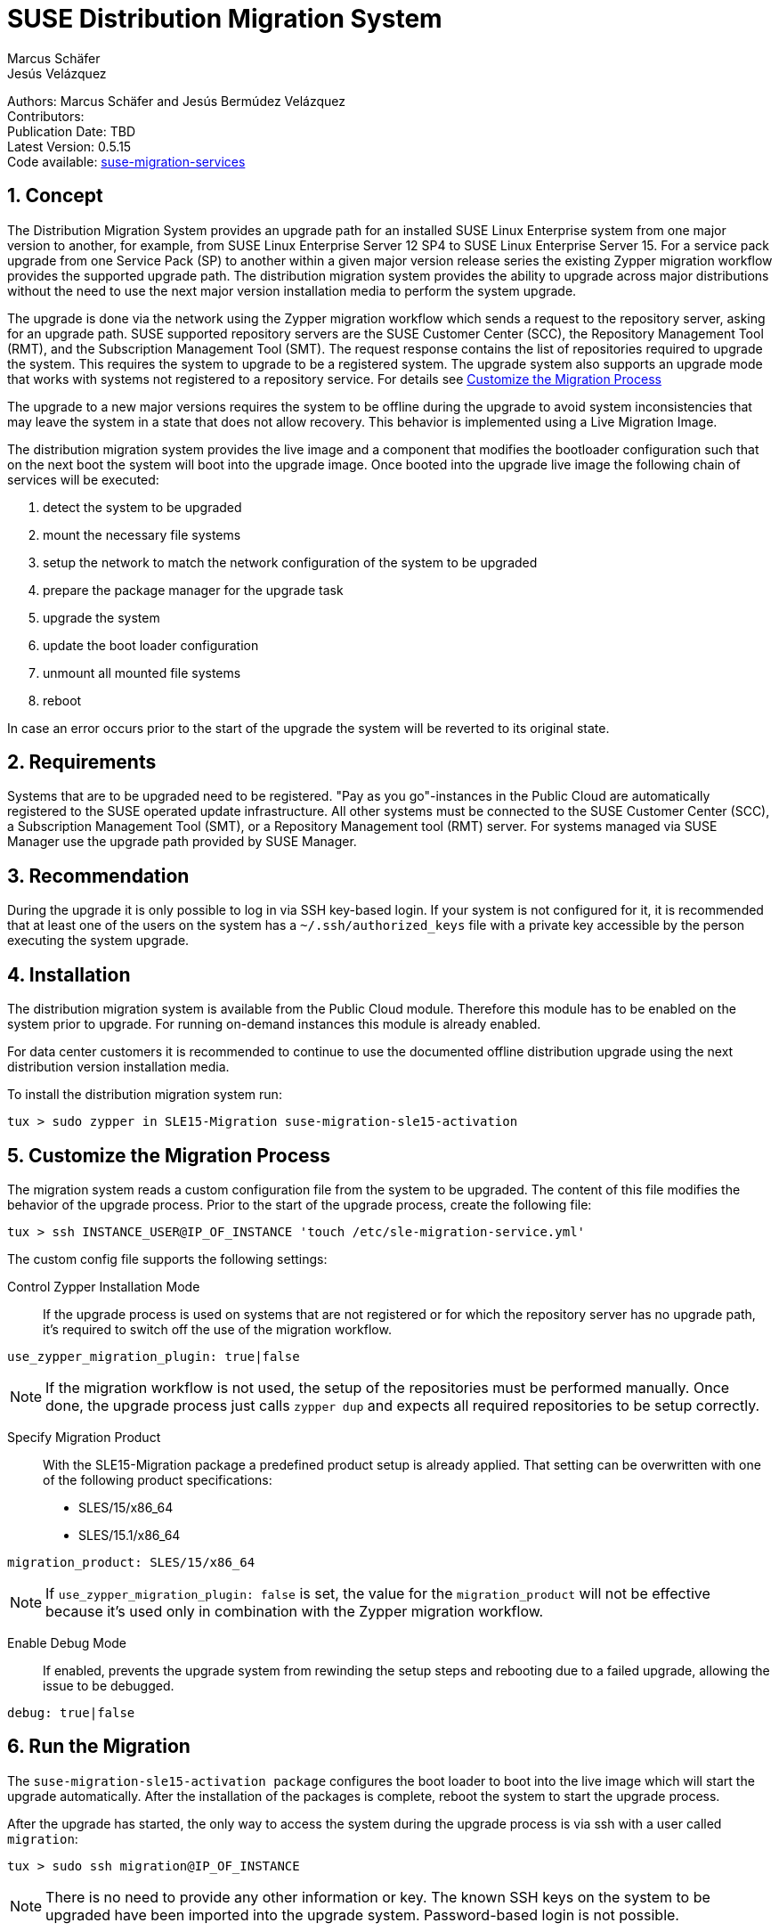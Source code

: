 = SUSE Distribution Migration System
Marcus Schäfer; Jesús Velázquez

:toc:
:icons: font
:numbered:

:Authors: Marcus Schäfer and Jesús Bermúdez Velázquez
:Publication_Date: TBD
:Latest_Version: 0.5.15
:Contributors: 
:Repo: https://github.com/SUSE/suse-migration-services[suse-migration-services]

ifdef::env-github[]
//Admonitions
:tip-caption: :bulb:
:note-caption: :information_source:
:important-caption: :heavy_exclamation_mark:
:caution-caption: :fire:
:warning-caption: :warning:
endif::[]

[%hardbreaks]
Authors: {Authors}
Contributors: {Contributors}
Publication Date: {Publication_Date}
Latest Version: {Latest_Version}
Code available: {Repo}

== Concept
The Distribution Migration System provides an upgrade path for an installed SUSE Linux Enterprise system from one major version to another, for example, from SUSE Linux Enterprise Server 12 SP4 to SUSE Linux Enterprise Server 15. For a service pack upgrade from one Service Pack (SP) to another within a given major version release series the existing Zypper migration workflow provides the supported upgrade path. The distribution migration system provides the ability to upgrade across major distributions without the need to use the next major version installation media to perform the system upgrade.

The upgrade is done via the network using the Zypper migration workflow which
sends a request to the repository server, asking for an upgrade path.
SUSE supported repository servers are the SUSE Customer Center (SCC), the
Repository Management Tool (RMT), and the Subscription Management Tool (SMT).
The request response contains the list of repositories required to upgrade the
system. This requires the system to upgrade to be a registered system.
The upgrade system also supports an upgrade mode that works with systems not
registered to a repository service. For details
see <<Customize the Migration Process>>

The upgrade to a new major versions requires the system to be offline during the upgrade to avoid system inconsistencies that may leave the system in a state that does not allow recovery. This behavior is implemented using a Live Migration Image.

The distribution migration system provides the live image and a component that modifies the bootloader configuration such that on the next boot the system will boot into the upgrade image. Once booted into the upgrade live image the following chain of services will be executed:

1. detect the system to be upgraded
2. mount the necessary file systems
3. setup the network to match the network configuration of the system to be upgraded
4. prepare the package manager for the upgrade task
5. upgrade the system
6. update the boot loader configuration
7. unmount all mounted file systems
8. reboot

In case an error occurs prior to the start of the upgrade the system will be reverted to its original state.

== Requirements
Systems that are to be upgraded need to be registered. "Pay as you go"-instances in the Public Cloud are automatically registered to the SUSE operated update infrastructure. All other systems must be connected to the SUSE Customer Center (SCC), a Subscription Management Tool (SMT), or a Repository Management tool (RMT) server. For systems managed via SUSE Manager use the upgrade path provided by SUSE Manager. 

== Recommendation
During the upgrade it is only possible to log in via SSH key-based login. If your system is not configured for it, it is recommended that at least one of the users on the system has a `~/.ssh/authorized_keys` file with a private key accessible by the person executing the system upgrade.

== Installation

The distribution migration system is available from the Public Cloud module. Therefore this module has to be enabled on the system prior to upgrade. For running on-demand instances this module is already enabled.

For data center customers it is recommended to continue to use the documented offline distribution upgrade using the next distribution version installation media.

To install the distribution migration system run:

[listing]
tux > sudo zypper in SLE15-Migration suse-migration-sle15-activation

== Customize the Migration Process

The migration system reads a custom configuration file from the system to
be upgraded. The content of this file modifies the behavior of the
upgrade process. Prior to the start of the upgrade process, create the
following file:

[listing]
tux > ssh INSTANCE_USER@IP_OF_INSTANCE 'touch /etc/sle-migration-service.yml'

The custom config file supports the following settings:

Control Zypper Installation Mode::
If the upgrade process is used on systems that are not registered
or for which the repository server has no upgrade path, it's required to
switch off the use of the migration workflow.

[listing]
use_zypper_migration_plugin: true|false

[NOTE]
If the migration workflow is not used, the setup of the repositories must
be performed manually. Once done, the upgrade process just calls `zypper dup`
and expects all required repositories to be setup correctly.

Specify Migration Product::
With the SLE15-Migration package a predefined product setup is
already applied. That setting can be overwritten with one of the
following product specifications:

* SLES/15/x86_64
* SLES/15.1/x86_64

[listing]
migration_product: SLES/15/x86_64

[NOTE]
If `use_zypper_migration_plugin: false` is set, the value for the
`migration_product` will not be effective because it's used only in
combination with the Zypper migration workflow.

Enable Debug Mode::
If enabled, prevents the upgrade system from rewinding the setup
steps and rebooting due to a failed upgrade, allowing the issue to
be debugged.

[listing]
debug: true|false

== Run the Migration

The `suse-migration-sle15-activation package` configures the boot loader to boot into the live image which will start the upgrade automatically. After the installation of the packages is complete, reboot the system to start the upgrade process.

After the upgrade has started, the only way to access the system during the
upgrade process is via ssh with a user called `migration`:

[listing]
tux > sudo ssh migration@IP_OF_INSTANCE

[NOTE]
There is no need to provide any other information or key. The known SSH keys on the system to be upgraded have been imported into the upgrade system. Password-based login is not possible.

== Debugging the Migration
In case of a upgrade failure, consult the migration log. The file `/etc/issue` will contain a pointer to the respective log file.

== After the Migration
Whether the upgrade succeeded or not, a log file is available in
`/var/log/distro_migration.log` and it will contain information
about the upgrade process. If the upgrade failed and the issues have been successfully debugged, the file `/etc/issue` should be cleared.

== Caveats and Unsupported Conditions
* Configuration files that have been modified in the original system will not be overwritten by the upgrade process. The new version of the respective configuration file will be copied into the same directory with the file name extension `.rpmnew`. It is recommended to compare the existing and the new configuration files and make manual adjustments when needed.
* Public Cloud instances from SUSE images have a custom `/etc/motd` file that makes a reference the distribution version. This needs to be updated manually after the upgrade.
* Repositories not registered via SUSEConnect and added to the system manually will remain untouched.
* For Public Cloud instances the metadata will not change. As far as the cloud framework is concerned, you will still be running a "SLES 12 SP4" instance even if you upgraded to SLES 15. This cannot be changed.
* Upgrade is only possible for systems that have direct access to the root file system from the boot loader.
* Upgrade is only possible for systems that use unencrypted root file systems, at the OS level. Encrypting the root device using a cloud framework encryption mechanism happens at a different level.
* Upgrade has been tested for SLES 12 SP4 to SLES 15
